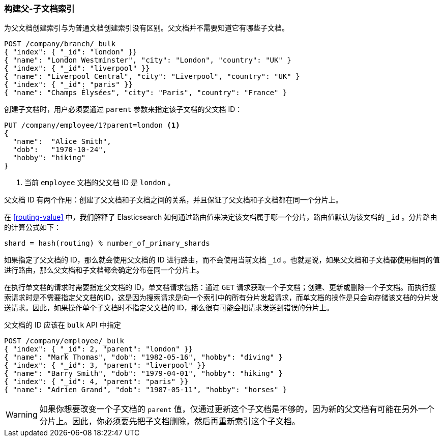 [[indexing-parent-child]]
=== 构建父-子文档索引

为父文档创建索引与为普通文档创建索引没有区别。父文档并不需要知道它有哪些子文档。

[source,json]
-------------------------
POST /company/branch/_bulk
{ "index": { "_id": "london" }}
{ "name": "London Westminster", "city": "London", "country": "UK" }
{ "index": { "_id": "liverpool" }}
{ "name": "Liverpool Central", "city": "Liverpool", "country": "UK" }
{ "index": { "_id": "paris" }}
{ "name": "Champs Élysées", "city": "Paris", "country": "France" }
-------------------------

创建子文档时，用户必须要通过 `parent` 参数来指定该子文档的父文档 ID：

[source,json]
-------------------------
PUT /company/employee/1?parent=london <1>
{
  "name":  "Alice Smith",
  "dob":   "1970-10-24",
  "hobby": "hiking"
}
-------------------------
<1> 当前 `employee` 文档的父文档 ID 是 `london` 。

父文档 ID 有两个作用：创建了父文档和子文档之间的关系，并且保证了父文档和子文档都在同一个分片上。

在 <<routing-value>> 中，我们解释了 Elasticsearch 如何通过路由值来决定该文档属于哪一个分片，路由值默认为该文档的 `_id` 。分片路由的计算公式如下：

    shard = hash(routing) % number_of_primary_shards

如果指定了父文档的 ID，那么就会使用父文档的 ID 进行路由，而不会使用当前文档 `_id` 。也就是说，如果父文档和子文档都使用相同的值进行路由，那么父文档和子文档都会确定分布在同一个分片上。

在执行单文档的请求时需要指定父文档的 ID，单文档请求包括：通过 `GET` 请求获取一个子文档；创建、更新或删除一个子文档。而执行搜索请求时是不需要指定父文档的ID，这是因为搜索请求是向一个索引中的所有分片发起请求，而单文档的操作是只会向存储该文档的分片发送请求。因此，如果操作单个子文档时不指定父文档的 ID，那么很有可能会把请求发送到错误的分片上。

父文档的 ID 应该在 `bulk` API 中指定

[source,json]
-------------------------
POST /company/employee/_bulk
{ "index": { "_id": 2, "parent": "london" }}
{ "name": "Mark Thomas", "dob": "1982-05-16", "hobby": "diving" }
{ "index": { "_id": 3, "parent": "liverpool" }}
{ "name": "Barry Smith", "dob": "1979-04-01", "hobby": "hiking" }
{ "index": { "_id": 4, "parent": "paris" }}
{ "name": "Adrien Grand", "dob": "1987-05-11", "hobby": "horses" }
-------------------------

WARNING: 如果你想要改变一个子文档的 `parent` 值，仅通过更新这个子文档是不够的，因为新的父文档有可能在另外一个分片上。因此，你必须要先把子文档删除，然后再重新索引这个子文档。
